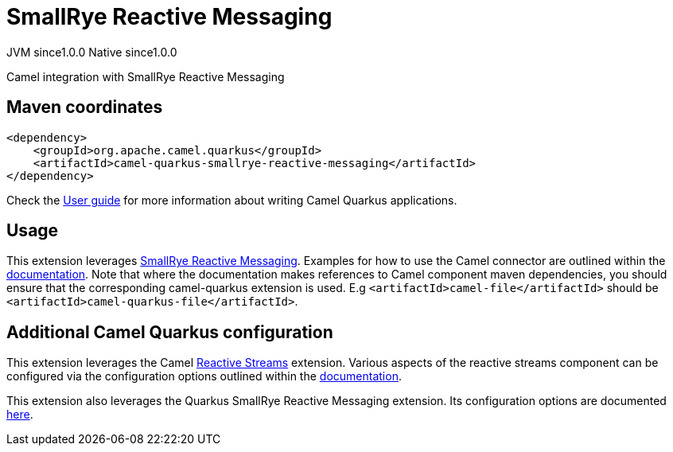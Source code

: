 // Do not edit directly!
// This file was generated by camel-quarkus-maven-plugin:update-extension-doc-page
= SmallRye Reactive Messaging
:page-aliases: extensions/smallrye-reactive-messaging.adoc
:cq-artifact-id: camel-quarkus-smallrye-reactive-messaging
:cq-native-supported: true
:cq-status: Stable
:cq-status-deprecation: Stable
:cq-description: Camel integration with SmallRye Reactive Messaging
:cq-deprecated: false
:cq-jvm-since: 1.0.0
:cq-native-since: 1.0.0

[.badges]
[.badge-key]##JVM since##[.badge-supported]##1.0.0## [.badge-key]##Native since##[.badge-supported]##1.0.0##

Camel integration with SmallRye Reactive Messaging

== Maven coordinates

[source,xml]
----
<dependency>
    <groupId>org.apache.camel.quarkus</groupId>
    <artifactId>camel-quarkus-smallrye-reactive-messaging</artifactId>
</dependency>
----

Check the xref:user-guide/index.adoc[User guide] for more information about writing Camel Quarkus applications.

== Usage

This extension leverages https://smallrye.io/smallrye-reactive-messaging/smallrye-reactive-messaging/2.2/camel/camel.html[SmallRye Reactive Messaging].
Examples for how to use the Camel connector are outlined within the https://smallrye.io/smallrye-reactive-messaging/smallrye-reactive-messaging/2.2/camel/camel.html[documentation].
Note that where the documentation makes references to Camel component maven dependencies, you should ensure that the corresponding camel-quarkus extension is used.
E.g `<artifactId>camel-file</artifactId>` should be `<artifactId>camel-quarkus-file</artifactId>`.


== Additional Camel Quarkus configuration

This extension leverages the Camel xref:reference/extensions/reactive-streams.adoc[Reactive Streams] extension. Various aspects of the reactive streams component can be configured
via the configuration options outlined within the xref:reference/extensions/reactive-streams.adoc[documentation].

This extension also leverages the Quarkus SmallRye Reactive Messaging extension. Its configuration options are documented https://quarkus.io/guides/all-config#quarkus-smallrye-reactive-messaging_quarkus-smallrye-reactive-messaging[here].

